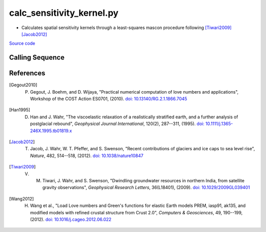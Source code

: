 ==========================
calc_sensitivity_kernel.py
==========================

- Calculates spatial sensitivity kernels through a least-squares mascon procedure following [Tiwari2009]_ [Jacob2012]_

`Source code`__

.. __: https://github.com/tsutterley/gravity-toolkit/blob/main/scripts/calc_sensitivity_kernel.py

Calling Sequence
################

.. argparse::
    :filename: ../scripts/calc_sensitivity_kernel.py
    :func: arguments
    :prog: calc_sensitivity_kernel.py
    :nodescription:
    :nodefault:

    --love -n : @after
        * ``0``: Han and Wahr (1995) values from PREM [Han1995]_
        * ``1``: Gegout (2005) values from PREM [Gegout2010]_
        * ``2``: Wang et al. (2012) values from PREM [Wang2012]_
        * ``3``: Wang et al. (2012) values from PREM with hard sediment [Wang2012]_
        * ``4``: Wang et al. (2012) values from PREM with soft sediment [Wang2012]_

    --reference : @after
        * ``'CF'``: Center of Surface Figure
        * ``'CM'``: Center of Mass of Earth System
        * ``'CE'``: Center of Mass of Solid Earth

    --fit-method : @after
        * ``1``: mass coefficients
        * ``2``: geoid coefficients

    --solver -s : @replace
        Least squares solver for sensitivity kernels

        * ``'inv'``: matrix inversion
        * ``'lstsq'``: least squares solution
        * ``'gelsy'``: complete orthogonal factorization solution
        * ``'gelss'``: singular value decomposition (SVD) solution
        * ``'gelsd'``: singular value decomposition (SVD) solution with a divide and conquer method

References
##########

.. [Gegout2010] P. Gegout, J. Boehm, and D. Wijaya, "Practical numerical computation of love numbers and applications", Workshop of the COST Action ES0701, (2010). `doi: 10.13140/RG.2.1.1866.7045 <https://doi.org/10.13140/RG.2.1.1866.7045>`_

.. [Han1995] D. Han and J. Wahr, "The viscoelastic relaxation of a realistically stratified earth, and a further analysis of postglacial rebound", *Geophysical Journal International*, 120(2), 287--311, (1995). `doi: 10.1111/j.1365-246X.1995.tb01819.x <https://doi.org/10.1111/j.1365-246X.1995.tb01819.x>`_

.. [Jacob2012] T. Jacob, J. Wahr, W. T. Pfeffer, and S. Swenson, "Recent contributions of glaciers and ice caps to sea level rise", *Nature*, 482, 514--518, (2012). `doi: 10.1038/nature10847 <https://doi.org/10.1038/nature10847>`_

.. [Tiwari2009] V. M. Tiwari, J. Wahr, and S. Swenson, "Dwindling groundwater resources in northern India, from satellite gravity observations", *Geophysical Research Letters*, 36(L18401), (2009). `doi: 10.1029/2009GL039401 <https://doi.org/10.1029/2009GL039401>`_

.. [Wang2012] H. Wang et al., "Load Love numbers and Green's functions for elastic Earth models PREM, iasp91, ak135, and modified models with refined crustal structure from Crust 2.0", *Computers & Geosciences*, 49, 190--199, (2012). `doi: 10.1016/j.cageo.2012.06.022 <https://doi.org/10.1016/j.cageo.2012.06.022>`_
